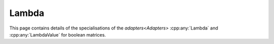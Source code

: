 .. Copyleft (c) 2020, J. D. Mitchell

   Distributed under the terms of the GPL license version 3.

   The full license is in the file LICENSE, distributed with this software.

Lambda
======

This page contains details of the specialisations of the `adapters<Adapters>`
:cpp:any:`Lambda` and :cpp:any:`LambdaValue` for boolean matrices.

.. cpp:struct:: template <typename Mat>  \
                LambdaValue<Mat>

   Specialization of the adapter ``LambdaValue`` for instances of ``BMat<N>``.
   Note that the type chosen here limits the :cpp:any:`Konieczny` algorithm to
   boolean matrices of dimension at most 64 (or 32 on 32-bit systems).

   :tparam Mat:
     a type such that :cpp:any:`IsBMat<Mat>` is ``true``.

   .. cpp:var:: static constexpr size_t N = BitSet<1>::max_size()

      Variable representing the maximum capacity of the container for lambda
      values.

   .. cpp:type:: type = detail::StaticVector1<BitSet<N>, N>

      For :cpp:any:`BMat\<N>` objects, ``type`` is
      :cpp:any:`StaticVector1\<BitSet\<N>, N>`, where ``N`` is the maximum
      width of BitSet on the system. This represents a row space basis of a
      :cpp:any:`BMat\<N>`.


.. cpp:struct::  template <typename Container, typename Mat> \
                 Lambda<Mat, Container>

   :tparam Container:
     a container type for holding the return value of the call operator, can be
     one of
     :cpp:any:`StaticVector1\<BitSet\<N>, N>`;
     :cpp:any:`std::vector\<BitSet\<N>>`;
     :cpp:any:`StaticVector1\<std::bitset\<N>, N>`; or
     :cpp:any:`std::vector\<std::bitset\<N>>`
     for some value of ``N``.

   :tparam Mat:
     a type such that :cpp:any:`IsBMat<Mat>` is ``true``.

   .. cpp:function:: void operator()(Container& res, Mat const& x) const

      Modifies ``res`` to contain the row space basis of ``x``.

      :param res: the container to hold the result
      :param x:   the matrix

      :returns: (None).

      :complexity:
         :math:`O(r ^ 2 c)` where :math:`r` is the number of rows in ``x`` and
         :math:`c` is the number of columns in ``x``.
